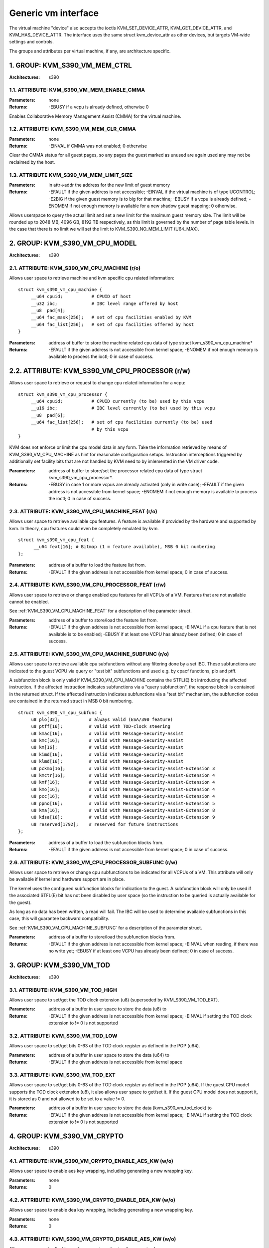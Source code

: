 .. SPDX-License-Identifier: GPL-2.0

====================
Generic vm interface
====================

The virtual machine "device" also accepts the ioctls KVM_SET_DEVICE_ATTR,
KVM_GET_DEVICE_ATTR, and KVM_HAS_DEVICE_ATTR. The interface uses the same
struct kvm_device_attr as other devices, but targets VM-wide settings
and controls.

The groups and attributes per virtual machine, if any, are architecture
specific.

1. GROUP: KVM_S390_VM_MEM_CTRL
==============================

:Architectures: s390

1.1. ATTRIBUTE: KVM_S390_VM_MEM_ENABLE_CMMA
-------------------------------------------

:Parameters: none
:Returns: -EBUSY if a vcpu is already defined, otherwise 0

Enables Collaborative Memory Management Assist (CMMA) for the virtual machine.

1.2. ATTRIBUTE: KVM_S390_VM_MEM_CLR_CMMA
----------------------------------------

:Parameters: none
:Returns: -EINVAL if CMMA was not enabled;
	  0 otherwise

Clear the CMMA status for all guest pages, so any pages the guest marked
as unused are again used any may not be reclaimed by the host.

1.3. ATTRIBUTE KVM_S390_VM_MEM_LIMIT_SIZE
-----------------------------------------

:Parameters: in attr->addr the address for the new limit of guest memory
:Returns: -EFAULT if the given address is not accessible;
	  -EINVAL if the virtual machine is of type UCONTROL;
	  -E2BIG if the given guest memory is to big for that machine;
	  -EBUSY if a vcpu is already defined;
	  -ENOMEM if not enough memory is available for a new shadow guest mapping;
	  0 otherwise.

Allows userspace to query the actual limit and set a new limit for
the maximum guest memory size. The limit will be rounded up to
2048 MB, 4096 GB, 8192 TB respectively, as this limit is governed by
the number of page table levels. In the case that there is no limit we will set
the limit to KVM_S390_NO_MEM_LIMIT (U64_MAX).

2. GROUP: KVM_S390_VM_CPU_MODEL
===============================

:Architectures: s390

2.1. ATTRIBUTE: KVM_S390_VM_CPU_MACHINE (r/o)
---------------------------------------------

Allows user space to retrieve machine and kvm specific cpu related information::

  struct kvm_s390_vm_cpu_machine {
       __u64 cpuid;           # CPUID of host
       __u32 ibc;             # IBC level range offered by host
       __u8  pad[4];
       __u64 fac_mask[256];   # set of cpu facilities enabled by KVM
       __u64 fac_list[256];   # set of cpu facilities offered by host
  }

:Parameters: address of buffer to store the machine related cpu data
	     of type struct kvm_s390_vm_cpu_machine*
:Returns:   -EFAULT if the given address is not accessible from kernel space;
	    -ENOMEM if not enough memory is available to process the ioctl;
	    0 in case of success.

2.2. ATTRIBUTE: KVM_S390_VM_CPU_PROCESSOR (r/w)
===============================================

Allows user space to retrieve or request to change cpu related information for a vcpu::

  struct kvm_s390_vm_cpu_processor {
       __u64 cpuid;           # CPUID currently (to be) used by this vcpu
       __u16 ibc;             # IBC level currently (to be) used by this vcpu
       __u8  pad[6];
       __u64 fac_list[256];   # set of cpu facilities currently (to be) used
			      # by this vcpu
  }

KVM does not enforce or limit the cpu model data in any form. Take the information
retrieved by means of KVM_S390_VM_CPU_MACHINE as hint for reasonable configuration
setups. Instruction interceptions triggered by additionally set facility bits that
are not handled by KVM need to by imlemented in the VM driver code.

:Parameters: address of buffer to store/set the processor related cpu
	     data of type struct kvm_s390_vm_cpu_processor*.
:Returns:  -EBUSY in case 1 or more vcpus are already activated (only in write case);
	   -EFAULT if the given address is not accessible from kernel space;
	   -ENOMEM if not enough memory is available to process the ioctl;
	   0 in case of success.

.. _KVM_S390_VM_CPU_MACHINE_FEAT:

2.3. ATTRIBUTE: KVM_S390_VM_CPU_MACHINE_FEAT (r/o)
--------------------------------------------------

Allows user space to retrieve available cpu features. A feature is available if
provided by the hardware and supported by kvm. In theory, cpu features could
even be completely emulated by kvm.

::

  struct kvm_s390_vm_cpu_feat {
	__u64 feat[16]; # Bitmap (1 = feature available), MSB 0 bit numbering
  };

:Parameters: address of a buffer to load the feature list from.
:Returns:  -EFAULT if the given address is not accessible from kernel space;
	   0 in case of success.

2.4. ATTRIBUTE: KVM_S390_VM_CPU_PROCESSOR_FEAT (r/w)
----------------------------------------------------

Allows user space to retrieve or change enabled cpu features for all VCPUs of a
VM. Features that are not available cannot be enabled.

See :ref:`KVM_S390_VM_CPU_MACHINE_FEAT` for
a description of the parameter struct.

:Parameters: address of a buffer to store/load the feature list from.
:Returns:   -EFAULT if the given address is not accessible from kernel space;
	    -EINVAL if a cpu feature that is not available is to be enabled;
	    -EBUSY if at least one VCPU has already been defined;
	    0 in case of success.

.. _KVM_S390_VM_CPU_MACHINE_SUBFUNC:

2.5. ATTRIBUTE: KVM_S390_VM_CPU_MACHINE_SUBFUNC (r/o)
-----------------------------------------------------

Allows user space to retrieve available cpu subfunctions without any filtering
done by a set IBC. These subfunctions are indicated to the guest VCPU via
query or "test bit" subfunctions and used e.g. by cpacf functions, plo and ptff.

A subfunction block is only valid if KVM_S390_VM_CPU_MACHINE contains the
STFL(E) bit introducing the affected instruction. If the affected instruction
indicates subfunctions via a "query subfunction", the response block is
contained in the returned struct. If the affected instruction
indicates subfunctions via a "test bit" mechanism, the subfunction codes are
contained in the returned struct in MSB 0 bit numbering.

::

  struct kvm_s390_vm_cpu_subfunc {
       u8 plo[32];           # always valid (ESA/390 feature)
       u8 ptff[16];          # valid with TOD-clock steering
       u8 kmac[16];          # valid with Message-Security-Assist
       u8 kmc[16];           # valid with Message-Security-Assist
       u8 km[16];            # valid with Message-Security-Assist
       u8 kimd[16];          # valid with Message-Security-Assist
       u8 klmd[16];          # valid with Message-Security-Assist
       u8 pckmo[16];         # valid with Message-Security-Assist-Extension 3
       u8 kmctr[16];         # valid with Message-Security-Assist-Extension 4
       u8 kmf[16];           # valid with Message-Security-Assist-Extension 4
       u8 kmo[16];           # valid with Message-Security-Assist-Extension 4
       u8 pcc[16];           # valid with Message-Security-Assist-Extension 4
       u8 ppno[16];          # valid with Message-Security-Assist-Extension 5
       u8 kma[16];           # valid with Message-Security-Assist-Extension 8
       u8 kdsa[16];          # valid with Message-Security-Assist-Extension 9
       u8 reserved[1792];    # reserved for future instructions
  };

:Parameters: address of a buffer to load the subfunction blocks from.
:Returns:   -EFAULT if the given address is not accessible from kernel space;
	    0 in case of success.

2.6. ATTRIBUTE: KVM_S390_VM_CPU_PROCESSOR_SUBFUNC (r/w)
-------------------------------------------------------

Allows user space to retrieve or change cpu subfunctions to be indicated for
all VCPUs of a VM. This attribute will only be available if kernel and
hardware support are in place.

The kernel uses the configured subfunction blocks for indication to
the guest. A subfunction block will only be used if the associated STFL(E) bit
has not been disabled by user space (so the instruction to be queried is
actually available for the guest).

As long as no data has been written, a read will fail. The IBC will be used
to determine available subfunctions in this case, this will guarantee backward
compatibility.

See :ref:`KVM_S390_VM_CPU_MACHINE_SUBFUNC` for a
description of the parameter struct.

:Parameters: address of a buffer to store/load the subfunction blocks from.
:Returns:   -EFAULT if the given address is not accessible from kernel space;
	    -EINVAL when reading, if there was no write yet;
	    -EBUSY if at least one VCPU has already been defined;
	    0 in case of success.

3. GROUP: KVM_S390_VM_TOD
=========================

:Architectures: s390

3.1. ATTRIBUTE: KVM_S390_VM_TOD_HIGH
------------------------------------

Allows user space to set/get the TOD clock extension (u8) (superseded by
KVM_S390_VM_TOD_EXT).

:Parameters: address of a buffer in user space to store the data (u8) to
:Returns:   -EFAULT if the given address is not accessible from kernel space;
	    -EINVAL if setting the TOD clock extension to != 0 is not supported

3.2. ATTRIBUTE: KVM_S390_VM_TOD_LOW
-----------------------------------

Allows user space to set/get bits 0-63 of the TOD clock register as defined in
the POP (u64).

:Parameters: address of a buffer in user space to store the data (u64) to
:Returns:    -EFAULT if the given address is not accessible from kernel space

3.3. ATTRIBUTE: KVM_S390_VM_TOD_EXT
-----------------------------------

Allows user space to set/get bits 0-63 of the TOD clock register as defined in
the POP (u64). If the guest CPU model supports the TOD clock extension (u8), it
also allows user space to get/set it. If the guest CPU model does not support
it, it is stored as 0 and not allowed to be set to a value != 0.

:Parameters: address of a buffer in user space to store the data
	     (kvm_s390_vm_tod_clock) to
:Returns:   -EFAULT if the given address is not accessible from kernel space;
	    -EINVAL if setting the TOD clock extension to != 0 is not supported

4. GROUP: KVM_S390_VM_CRYPTO
============================

:Architectures: s390

4.1. ATTRIBUTE: KVM_S390_VM_CRYPTO_ENABLE_AES_KW (w/o)
------------------------------------------------------

Allows user space to enable aes key wrapping, including generating a new
wrapping key.

:Parameters: none
:Returns:    0

4.2. ATTRIBUTE: KVM_S390_VM_CRYPTO_ENABLE_DEA_KW (w/o)
------------------------------------------------------

Allows user space to enable dea key wrapping, including generating a new
wrapping key.

:Parameters: none
:Returns:    0

4.3. ATTRIBUTE: KVM_S390_VM_CRYPTO_DISABLE_AES_KW (w/o)
-------------------------------------------------------

Allows user space to disable aes key wrapping, clearing the wrapping key.

:Parameters: none
:Returns:    0

4.4. ATTRIBUTE: KVM_S390_VM_CRYPTO_DISABLE_DEA_KW (w/o)
-------------------------------------------------------

Allows user space to disable dea key wrapping, clearing the wrapping key.

:Parameters: none
:Returns:    0

5. GROUP: KVM_S390_VM_MIGRATION
===============================

:Architectures: s390

5.1. ATTRIBUTE: KVM_S390_VM_MIGRATION_STOP (w/o)
------------------------------------------------

Allows userspace to stop migration mode, needed for PGSTE migration.
Setting this attribute when migration mode is not active will have no
effects.

:Parameters: none
:Returns:    0

5.2. ATTRIBUTE: KVM_S390_VM_MIGRATION_START (w/o)
-------------------------------------------------

Allows userspace to start migration mode, needed for PGSTE migration.
Setting this attribute when migration mode is already active will have
no effects.

:Parameters: none
:Returns:   -ENOMEM if there is not enough free memory to start migration mode;
	    -EINVAL if the state of the VM is invalid (e.g. no memory defined);
	    0 in case of success.

5.3. ATTRIBUTE: KVM_S390_VM_MIGRATION_STATUS (r/o)
--------------------------------------------------

Allows userspace to query the status of migration mode.

:Parameters: address of a buffer in user space to store the data (u64) to;
	     the data itself is either 0 if migration mode is disabled or 1
	     if it is enabled
:Returns:   -EFAULT if the given address is not accessible from kernel space;
	    0 in case of success.

